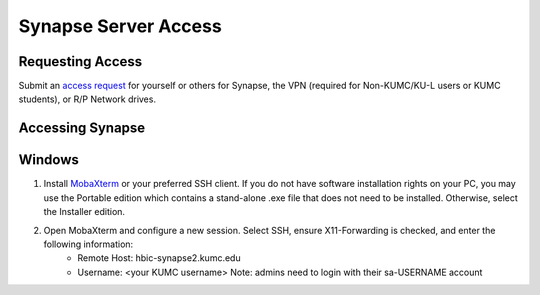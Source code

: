 Synapse Server Access
======================

.. _synapse_request_access:

Requesting Access
-----------------------

Submit an `access request <https://redcap.kumc.edu/surveys/?s=R7PCHA3PNL>`_ for yourself or others for Synapse, the VPN (required for Non-KUMC/KU-L users or KUMC students), or R/P Network drives.

.. _synapse_access:

Accessing Synapse
------------------------

Windows
----------------------

#. Install `MobaXterm <https://mobaxterm.mobatek.net/download-home-edition.html>`_ or your preferred SSH client. If you do not have software installation rights on your PC, you may use the Portable edition which contains a stand-alone .exe file that does not need to be installed. Otherwise, select the Installer edition.
#. Open MobaXterm and configure a new session. Select SSH, ensure X11-Forwarding is checked, and enter the following information:
    * Remote Host: hbic-synapse2.kumc.edu
    * Username: <your KUMC username> Note: admins need to login with their sa-USERNAME account

.. image:: media/xnat_account_1.png
  :width: 800
  :alt: A screenshot of MobaXterm. A red circle is drawn around the "Session" button on the top row of the application. A pop-up window titled "Session settings" is opened, and there is a red circle drawn around the "SSH" tab. In the section Basic SSH settings, the field Remote host is circled and contains the text "hbic-synapse2.kumc.edu". A red circle is drawn around the specify username field. The filed is checked and contains an example username, a123b456. In the panel below, the "Advanced SSH settings" tab is selected. A red circle is drawn around the option X-11 forwarding, and this option is checked.


